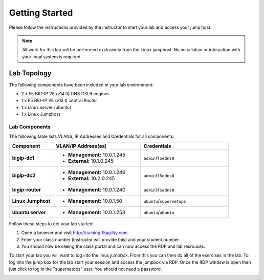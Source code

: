 Getting Started
---------------


Please follow the instructions provided by the instructor to start your
lab and access your jump host.

.. NOTE::
	 All work for this lab will be performed exclusively from the Linux
	 jumphost. No installation or interaction with your local system is
	 required.

Lab Topology
~~~~~~~~~~~~


The following components have been included in your lab environment:

- 2 x F5 BIG-IP VE (v14.0) DNS GSLB engines
- 1 x F5 BIG-IP VE (v13.1) central Router
- 1 x Linux server (ubuntu)
- 1 x Linux Jumphost

Lab Components
^^^^^^^^^^^^^^


The following table lists VLANS, IP Addresses and Credentials for all
components:

.. list-table::
    :widths: 20 40 40
    :header-rows: 1
    :stub-columns: 1

    * - **Component**
      - **VLAN/IP Address(es)**
      - **Credentials**
    * - bigip-dc1
      - - **Management:** 10.0.1.245
        - **External:** 10.1.0.245
      - ``admin``/``f5edns0``
    * - bigip-dc2
      - - **Management:** 10.0.1.246
        - **External:** 10.2.0.245
      - ``admin``/``f5edns0``
    * - bigip-router
      - - **Management:** 10.0.1.240
      - ``admin``/``f5edns0``
    * - Linux Jumphost
      - - **Management:** 10.0.1.50
      - ``ubuntu``/``supernetops``
    * - ubuntu server
      - - **Management:** 10.0.1.253
      - ``ubuntu``/``ubuntu``

Follow these steps to get your lab started:

#. Open a browser and visit http://training.f5agility.com
#. Enter your class number (instructor will provide this) and your student number.
#. You should now be seeing the class portal and can now access the RDP and lab resrouces.

..  image:: _static/agility_site.png
..  image:: _static/class_page.png



To start your lab you will want to log into the linux jumpbox.  
From this you can then do all of the exercises in the lab.
To log into the jump box for the lab start your session and access the jumpbox via RDP.
Once the RDP window is open then just click to log in the "supernetops" user.  
You should not need a password.

..  image:: _static/rdp_jumpbox.png
